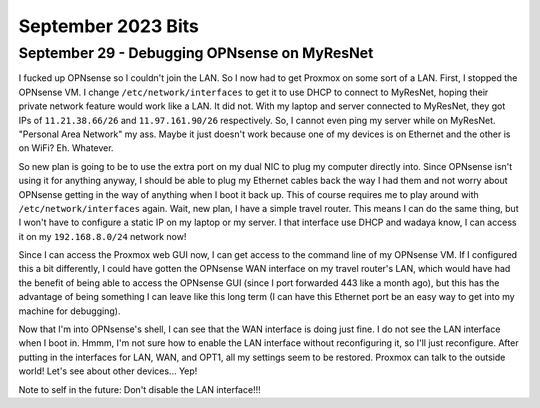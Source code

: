 September 2023 Bits
===============

September 29 - Debugging OPNsense on MyResNet
------------------------------------------------

I fucked up OPNsense so I couldn't join the LAN. So I now had to get Proxmox on some sort of a LAN.
First, I stopped the OPNsense VM.
I change ``/etc/network/interfaces`` to get it to use DHCP to connect to MyResNet, hoping their private network feature would work like a LAN.
It did not. With my laptop and server connected to MyResNet, they got IPs of ``11.21.38.66/26`` and ``11.97.161.90/26`` respectively.
So, I cannot even ping my server while on MyResNet.
"Personal Area Network" my ass.
Maybe it just doesn't work because one of my devices is on Ethernet and the other is on WiFi? Eh. Whatever.

So new plan is going to be to use the extra port on my dual NIC to plug my computer directly into.
Since OPNsense isn't using it for anything anyway, I should be able to plug my Ethernet cables back the way I had them
and not worry about OPNsense getting in the way of anything when I boot it back up.
This of course requires me to play around with ``/etc/network/interfaces`` again.
Wait, new plan, I have a simple travel router.
This means I can do the same thing, but I won't have to configure a static IP on my laptop or my server.
I that interface use DHCP and wadaya know, I can access it on my ``192.168.8.0/24`` network now!

Since I can access the Proxmox web GUI now, I can get access to the command line of my OPNsense VM.
If I configured this a bit differently, I could have gotten the OPNsense WAN interface on my travel router's LAN,
which would have had the benefit of being able to access the OPNsense GUI (since I port forwarded 443 like a month ago),
but this has the advantage of being something I can leave like this long term (I can have this Ethernet port be an easy way to get into my machine for debugging).

Now that I'm into OPNsense's shell, I can see that the WAN interface is doing just fine.
I do not see the LAN interface when I boot in.
Hmmm, I'm not sure how to enable the LAN interface without reconfiguring it, so I'll just reconfigure.
After putting in the interfaces for LAN, WAN, and OPT1, all my settings seem to be restored.
Proxmox can talk to the outside world! Let's see about other devices... Yep!

Note to self in the future: Don't disable the LAN interface!!!

